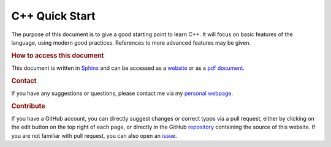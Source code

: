 

C++ Quick Start
===============

The purpose of this document is to give a good starting point to learn C++. It will focus on basic features of the language, using modern good practices. References to more advanced features may be given.


.. rubric:: How to access this document

This document is written in `Sphinx <https://www.sphinx-doc.org/en/master/>`_ and can be accessed as a `website <https://pmarchand.pages.math.cnrs.fr/cpp_quickstart/#computer-tools-and-coding-workflow>`_ or as a `pdf document <https://pmarchand.pages.math.cnrs.fr/computertools/cpp_quickstart.pdf>`_.

.. rubric:: Contact

If you have any suggestions or questions, please contact me via my `personal webpage <https://pierremarchand.netlify.app>`_.

.. _contribution:

.. rubric:: Contribute

If you have a GitHub account, you can directly suggest changes or correct typos via a pull request, either by clicking on the edit button on the top right of each page, or directly in the GitHub `repository <https://github.com/PierreMarchand20/sphinx_cpp_quickstart>`_ containing the source of this website. If you are not familiar with pull request, you can also open an `issue <https://github.com/PierreMarchand20/sphinx_cpp_quickstart/issues/new>`_.

.. .. rubric:: Contributors

.. Thank you to the people who helped to improve this document!

.. ..  contributors:: PierreMarchand20/sphinx_cpp_quickstart
..     :contributions: 
..     :exclude: PierreMarchand20
    